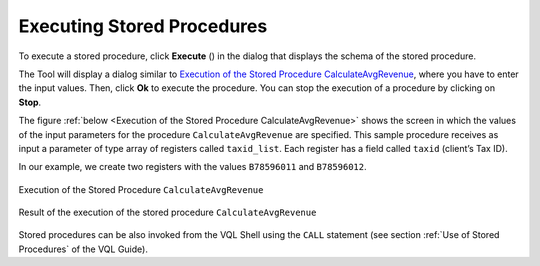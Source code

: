 ===========================
Executing Stored Procedures
===========================

To execute a stored procedure, click **Execute** (|image1|) in the
dialog that displays the schema of the stored procedure.

The Tool will display a dialog similar to `Execution of the Stored
Procedure CalculateAvgRevenue`_, where you have to enter the input
values. Then, click **Ok** to execute the procedure. You can stop the
execution of a procedure by clicking on **Stop**.

The figure :ref:`below <Execution of the Stored Procedure CalculateAvgRevenue>` shows the
screen in which the values of the input parameters for the procedure
``CalculateAvgRevenue`` are specified. This sample procedure receives as
input a parameter of type array of registers called ``taxid_list``. Each
register has a field called ``taxid`` (client’s Tax ID).

In our example, we create two registers with the values
``B78596011`` and ``B78596012``.

.. figure:: DenodoVirtualDataPort.AdministrationGuide-205.png
   :align: center
   :alt: Execution of the Stored Procedure CalculateAvgRevenue
   :name: Execution of the Stored Procedure CalculateAvgRevenue

   Execution of the Stored Procedure ``CalculateAvgRevenue``

.. figure:: DenodoVirtualDataPort.AdministrationGuide-206.png
   :align: center
   :alt: Result of the execution of the stored procedure CalculateAvgRevenue
   :name: Result of the execution of the stored procedure CalculateAvgRevenue

   Result of the execution of the stored procedure ``CalculateAvgRevenue``

Stored procedures can be also invoked from the VQL Shell using the
``CALL`` statement (see section :ref:`Use of Stored Procedures` of the VQL Guide).

.. |image1| image:: ../../common_images/execute.png

